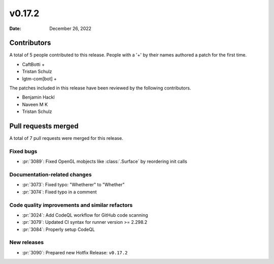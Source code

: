 *******
v0.17.2
*******

:Date: December 26, 2022

Contributors
============

A total of 5 people contributed to this
release. People with a '+' by their names authored a patch for the first
time.

* CaftBotti +
* Tristan Schulz
* lgtm-com[bot] +


The patches included in this release have been reviewed by
the following contributors.

* Benjamin Hackl
* Naveen M K
* Tristan Schulz

Pull requests merged
====================

A total of 7 pull requests were merged for this release.

Fixed bugs
----------

* :pr:`3089`: Fixed OpenGL mobjects like :class:`.Surface` by reordering init calls


Documentation-related changes
-----------------------------

* :pr:`3073`: Fixed typo: "Whetherer" to "Whether"


* :pr:`3074`: Fixed typo in a comment 


Code quality improvements and similar refactors
-----------------------------------------------

* :pr:`3024`: Add CodeQL workflow for GitHub code scanning


* :pr:`3079`: Updated CI syntax for runner version >= 2.298.2


* :pr:`3084`: Properly setup CodeQL


New releases
------------

* :pr:`3090`: Prepared new Hotfix Release: ``v0.17.2``

